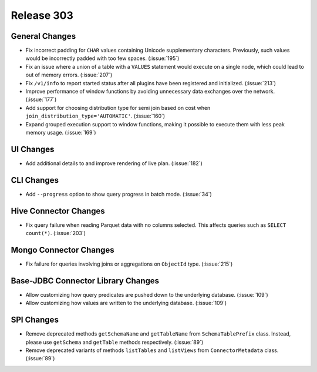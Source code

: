 ===========
Release 303
===========

General Changes
---------------

* Fix incorrect padding for ``CHAR`` values containing Unicode supplementary characters.
  Previously, such values would be incorrectly padded with too few spaces. (:issue:`195`)
* Fix an issue where a union of a table with a ``VALUES`` statement would execute on a single node,
  which could lead to out of memory errors. (:issue:`207`)
* Fix ``/v1/info`` to report started status after all plugins have been registered and
  initialized. (:issue:`213`)
* Improve performance of window functions by avoiding unnecessary data exchanges over
  the network. (:issue:`177`)
* Add support for choosing distribution type for semi join based on cost when
  ``join_distribution_type='AUTOMATIC'``. (:issue:`160`)
* Expand grouped execution support to window functions, making it possible
  to execute them with less peak memory usage. (:issue:`169`)

UI Changes
----------

* Add additional details to and improve rendering of live plan. (:issue:`182`)

CLI Changes
-----------

* Add ``--progress`` option to show query progress in batch mode. (:issue:`34`)

Hive Connector Changes
----------------------

* Fix query failure when reading Parquet data with no columns selected.
  This affects queries such as ``SELECT count(*)``. (:issue:`203`)

Mongo Connector Changes
-----------------------

* Fix failure for queries involving joins or aggregations on ``ObjectId`` type. (:issue:`215`)


Base-JDBC Connector Library Changes
-----------------------------------

* Allow customizing how query predicates are pushed down to the underlying database. (:issue:`109`)
* Allow customizing how values are written to the underlying database. (:issue:`109`)

SPI Changes
-----------

* Remove deprecated methods ``getSchemaName`` and ``getTableName`` from ``SchemaTablePrefix`` class.
  Instead, please use ``getSchema`` and ``getTable`` methods respectively. (:issue:`89`)
* Remove deprecated variants of methods ``listTables`` and ``listViews`` from ``ConnectorMetadata`` 
  class. (:issue:`89`)
